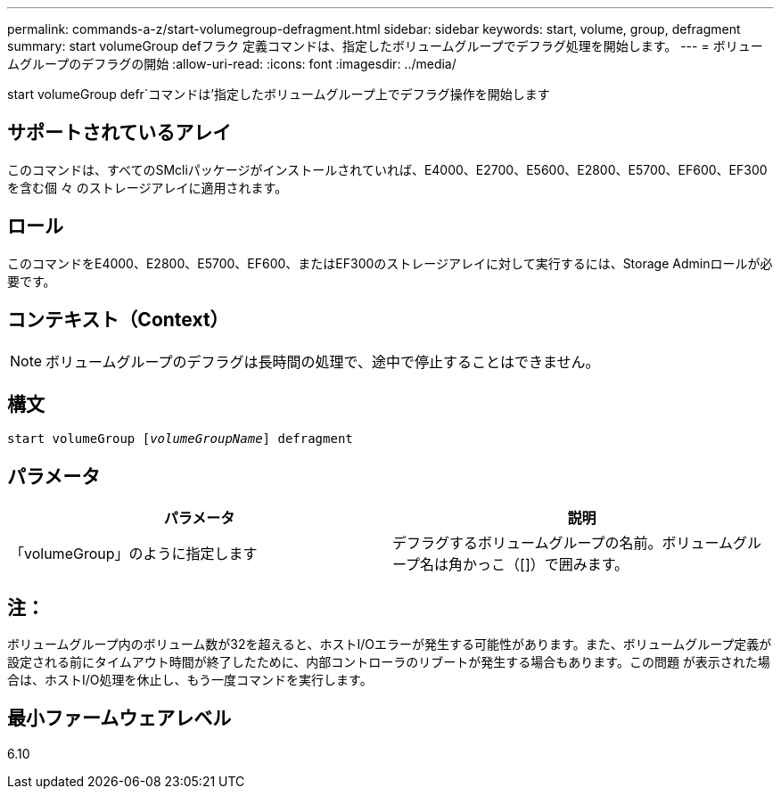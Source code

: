 ---
permalink: commands-a-z/start-volumegroup-defragment.html 
sidebar: sidebar 
keywords: start, volume, group, defragment 
summary: start volumeGroup defフラク 定義コマンドは、指定したボリュームグループでデフラグ処理を開始します。 
---
= ボリュームグループのデフラグの開始
:allow-uri-read: 
:icons: font
:imagesdir: ../media/


[role="lead"]
start volumeGroup defr`コマンドは'指定したボリュームグループ上でデフラグ操作を開始します



== サポートされているアレイ

このコマンドは、すべてのSMcliパッケージがインストールされていれば、E4000、E2700、E5600、E2800、E5700、EF600、EF300を含む個 々 のストレージアレイに適用されます。



== ロール

このコマンドをE4000、E2800、E5700、EF600、またはEF300のストレージアレイに対して実行するには、Storage Adminロールが必要です。



== コンテキスト（Context）

[NOTE]
====
ボリュームグループのデフラグは長時間の処理で、途中で停止することはできません。

====


== 構文

[source, cli, subs="+macros"]
----
pass:quotes[start volumeGroup [_volumeGroupName_]] defragment
----


== パラメータ

[cols="2*"]
|===
| パラメータ | 説明 


 a| 
「volumeGroup」のように指定します
 a| 
デフラグするボリュームグループの名前。ボリュームグループ名は角かっこ（[]）で囲みます。

|===


== 注：

ボリュームグループ内のボリューム数が32を超えると、ホストI/Oエラーが発生する可能性があります。また、ボリュームグループ定義が設定される前にタイムアウト時間が終了したために、内部コントローラのリブートが発生する場合もあります。この問題 が表示された場合は、ホストI/O処理を休止し、もう一度コマンドを実行します。



== 最小ファームウェアレベル

6.10
